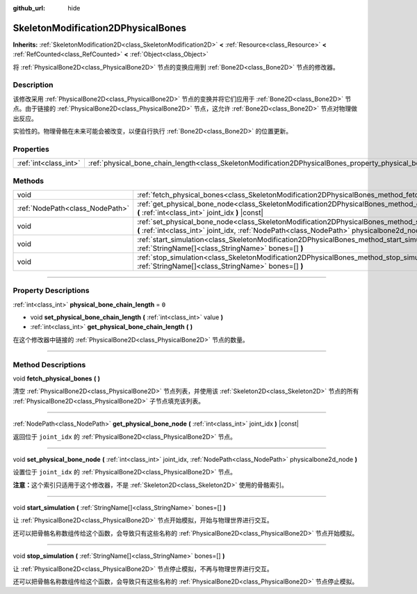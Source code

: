 :github_url: hide

.. DO NOT EDIT THIS FILE!!!
.. Generated automatically from Godot engine sources.
.. Generator: https://github.com/godotengine/godot/tree/master/doc/tools/make_rst.py.
.. XML source: https://github.com/godotengine/godot/tree/master/doc/classes/SkeletonModification2DPhysicalBones.xml.

.. _class_SkeletonModification2DPhysicalBones:

SkeletonModification2DPhysicalBones
===================================

**Inherits:** :ref:`SkeletonModification2D<class_SkeletonModification2D>` **<** :ref:`Resource<class_Resource>` **<** :ref:`RefCounted<class_RefCounted>` **<** :ref:`Object<class_Object>`

将 :ref:`PhysicalBone2D<class_PhysicalBone2D>` 节点的变换应用到 :ref:`Bone2D<class_Bone2D>` 节点的修改器。

.. rst-class:: classref-introduction-group

Description
-----------

该修改采用 :ref:`PhysicalBone2D<class_PhysicalBone2D>` 节点的变换并将它们应用于 :ref:`Bone2D<class_Bone2D>` 节点。由于链接的 :ref:`PhysicalBone2D<class_PhysicalBone2D>` 节点，这允许 :ref:`Bone2D<class_Bone2D>` 节点对物理做出反应。

实验性的。物理骨骼在未来可能会被改变，以便自行执行 :ref:`Bone2D<class_Bone2D>` 的位置更新。

.. rst-class:: classref-reftable-group

Properties
----------

.. table::
   :widths: auto

   +-----------------------+------------------------------------------------------------------------------------------------------------------+-------+
   | :ref:`int<class_int>` | :ref:`physical_bone_chain_length<class_SkeletonModification2DPhysicalBones_property_physical_bone_chain_length>` | ``0`` |
   +-----------------------+------------------------------------------------------------------------------------------------------------------+-------+

.. rst-class:: classref-reftable-group

Methods
-------

.. table::
   :widths: auto

   +---------------------------------+---------------------------------------------------------------------------------------------------------------------------------------------------------------------------------------------------------+
   | void                            | :ref:`fetch_physical_bones<class_SkeletonModification2DPhysicalBones_method_fetch_physical_bones>` **(** **)**                                                                                          |
   +---------------------------------+---------------------------------------------------------------------------------------------------------------------------------------------------------------------------------------------------------+
   | :ref:`NodePath<class_NodePath>` | :ref:`get_physical_bone_node<class_SkeletonModification2DPhysicalBones_method_get_physical_bone_node>` **(** :ref:`int<class_int>` joint_idx **)** |const|                                              |
   +---------------------------------+---------------------------------------------------------------------------------------------------------------------------------------------------------------------------------------------------------+
   | void                            | :ref:`set_physical_bone_node<class_SkeletonModification2DPhysicalBones_method_set_physical_bone_node>` **(** :ref:`int<class_int>` joint_idx, :ref:`NodePath<class_NodePath>` physicalbone2d_node **)** |
   +---------------------------------+---------------------------------------------------------------------------------------------------------------------------------------------------------------------------------------------------------+
   | void                            | :ref:`start_simulation<class_SkeletonModification2DPhysicalBones_method_start_simulation>` **(** :ref:`StringName[]<class_StringName>` bones=[] **)**                                                   |
   +---------------------------------+---------------------------------------------------------------------------------------------------------------------------------------------------------------------------------------------------------+
   | void                            | :ref:`stop_simulation<class_SkeletonModification2DPhysicalBones_method_stop_simulation>` **(** :ref:`StringName[]<class_StringName>` bones=[] **)**                                                     |
   +---------------------------------+---------------------------------------------------------------------------------------------------------------------------------------------------------------------------------------------------------+

.. rst-class:: classref-section-separator

----

.. rst-class:: classref-descriptions-group

Property Descriptions
---------------------

.. _class_SkeletonModification2DPhysicalBones_property_physical_bone_chain_length:

.. rst-class:: classref-property

:ref:`int<class_int>` **physical_bone_chain_length** = ``0``

.. rst-class:: classref-property-setget

- void **set_physical_bone_chain_length** **(** :ref:`int<class_int>` value **)**
- :ref:`int<class_int>` **get_physical_bone_chain_length** **(** **)**

在这个修改器中链接的 :ref:`PhysicalBone2D<class_PhysicalBone2D>` 节点的数量。

.. rst-class:: classref-section-separator

----

.. rst-class:: classref-descriptions-group

Method Descriptions
-------------------

.. _class_SkeletonModification2DPhysicalBones_method_fetch_physical_bones:

.. rst-class:: classref-method

void **fetch_physical_bones** **(** **)**

清空 :ref:`PhysicalBone2D<class_PhysicalBone2D>` 节点列表，并使用该 :ref:`Skeleton2D<class_Skeleton2D>` 节点的所有 :ref:`PhysicalBone2D<class_PhysicalBone2D>` 子节点填充该列表。

.. rst-class:: classref-item-separator

----

.. _class_SkeletonModification2DPhysicalBones_method_get_physical_bone_node:

.. rst-class:: classref-method

:ref:`NodePath<class_NodePath>` **get_physical_bone_node** **(** :ref:`int<class_int>` joint_idx **)** |const|

返回位于 ``joint_idx`` 的 :ref:`PhysicalBone2D<class_PhysicalBone2D>` 节点。

.. rst-class:: classref-item-separator

----

.. _class_SkeletonModification2DPhysicalBones_method_set_physical_bone_node:

.. rst-class:: classref-method

void **set_physical_bone_node** **(** :ref:`int<class_int>` joint_idx, :ref:`NodePath<class_NodePath>` physicalbone2d_node **)**

设置位于 ``joint_idx`` 的 :ref:`PhysicalBone2D<class_PhysicalBone2D>` 节点。

\ **注意：**\ 这个索引只适用于这个修改器，不是 :ref:`Skeleton2D<class_Skeleton2D>` 使用的骨骼索引。

.. rst-class:: classref-item-separator

----

.. _class_SkeletonModification2DPhysicalBones_method_start_simulation:

.. rst-class:: classref-method

void **start_simulation** **(** :ref:`StringName[]<class_StringName>` bones=[] **)**

让 :ref:`PhysicalBone2D<class_PhysicalBone2D>` 节点开始模拟，开始与物理世界进行交互。

还可以把骨骼名称数组传给这个函数，会导致只有这些名称的 :ref:`PhysicalBone2D<class_PhysicalBone2D>` 节点开始模拟。

.. rst-class:: classref-item-separator

----

.. _class_SkeletonModification2DPhysicalBones_method_stop_simulation:

.. rst-class:: classref-method

void **stop_simulation** **(** :ref:`StringName[]<class_StringName>` bones=[] **)**

让 :ref:`PhysicalBone2D<class_PhysicalBone2D>` 节点停止模拟，不再与物理世界进行交互。

还可以把骨骼名称数组传给这个函数，会导致只有这些名称的 :ref:`PhysicalBone2D<class_PhysicalBone2D>` 节点停止模拟。

.. |virtual| replace:: :abbr:`virtual (This method should typically be overridden by the user to have any effect.)`
.. |const| replace:: :abbr:`const (This method has no side effects. It doesn't modify any of the instance's member variables.)`
.. |vararg| replace:: :abbr:`vararg (This method accepts any number of arguments after the ones described here.)`
.. |constructor| replace:: :abbr:`constructor (This method is used to construct a type.)`
.. |static| replace:: :abbr:`static (This method doesn't need an instance to be called, so it can be called directly using the class name.)`
.. |operator| replace:: :abbr:`operator (This method describes a valid operator to use with this type as left-hand operand.)`
.. |bitfield| replace:: :abbr:`BitField (This value is an integer composed as a bitmask of the following flags.)`
